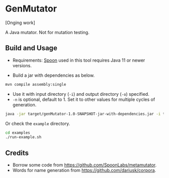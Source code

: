 * GenMutator
[Onging work]

A Java mutator. Not for mutation testing.



** Build and Usage
+ Requirements: [[https://spoon.gforge.inria.fr/index.html][Spoon]] used in this tool requires Java 11 or newer versions.
  
+ Build a jar with dependencies as below.
#+begin_src sh
mvn compile assembly:single
#+end_src

+ Use it with input directory (=-i=) and output directory (=-o=) specified.
+ =-n= is optional, default to 1. Set it to other values for multiple cycles of generation.
#+begin_src sh
java -jar target/genMutator-1.0-SNAPSHOT-jar-with-dependencies.jar -i type1-proj  -o .output/type1 -n 5
#+end_src

Or check the =example= directory.
#+begin_src sh
cd examples
./run-example.sh
#+end_src



** Credits
+ Borrow some code from https://github.com/SpoonLabs/metamutator.
+ Words for name generation from https://github.com/dariusk/corpora.

